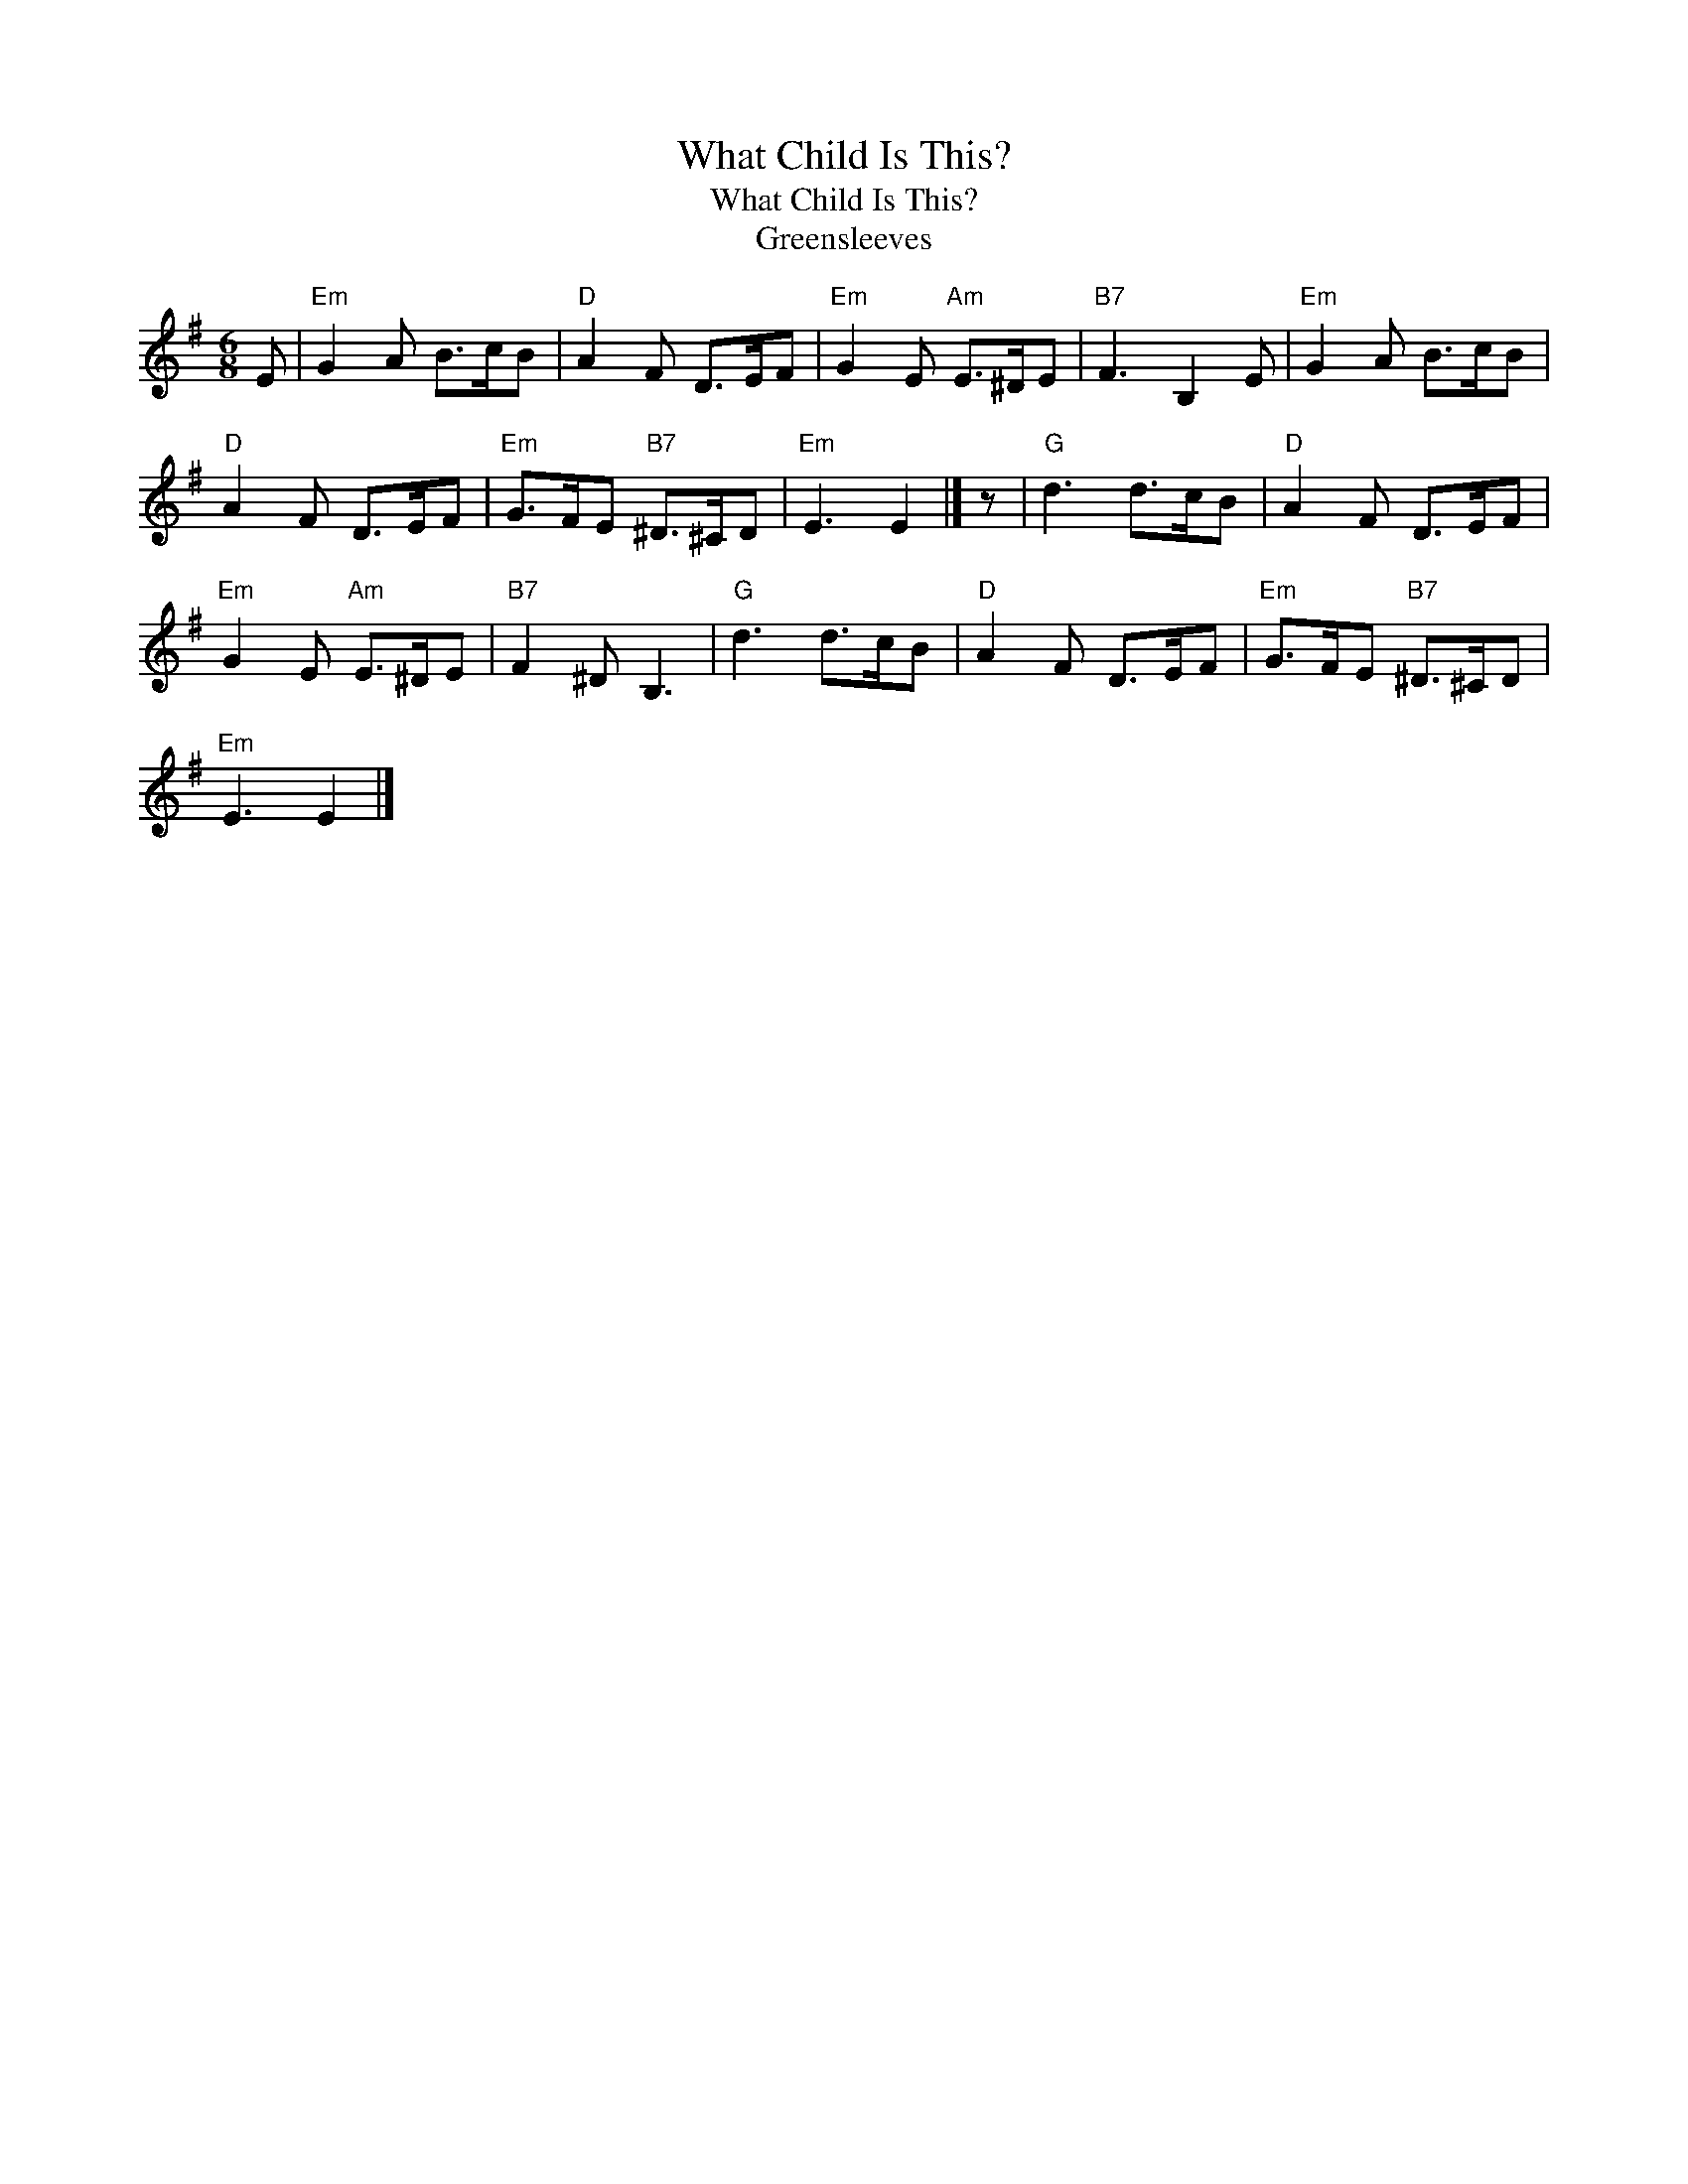 X:1
T:What Child Is This?
T:What Child Is This?
T:Greensleeves
L:1/8
M:6/8
K:Emin
V:1 treble 
V:1
 E |"Em" G2 A B>cB |"D" A2 F D>EF |"Em" G2 E"Am" E>^DE |"B7" F3 B,2 E |"Em" G2 A B>cB | %6
"D" A2 F D>EF |"Em" G>FE"B7" ^D>^CD |"Em" E3 E2 |] z |"G" d3 d>cB |"D" A2 F D>EF | %12
"Em" G2 E"Am" E>^DE |"B7" F2 ^D B,3 |"G" d3 d>cB |"D" A2 F D>EF |"Em" G>FE"B7" ^D>^CD | %17
"Em" E3 E2 |] %18

